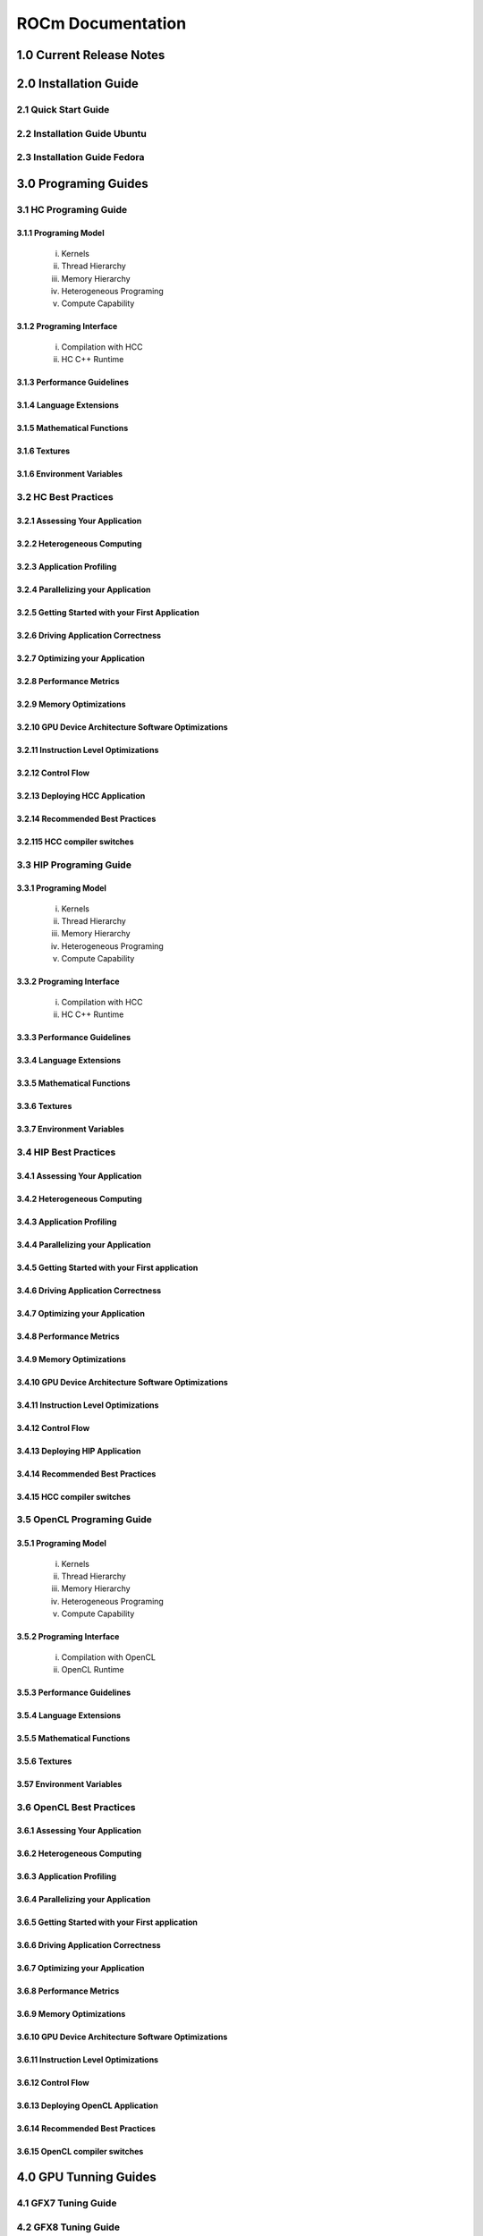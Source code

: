 ******************
ROCm Documentation 
******************

1.0 Current Release Notes
==========================

2.0 Installation Guide
======================

2.1 Quick Start Guide
---------------------
2.2 Installation Guide Ubuntu
-----------------------------
2.3 Installation Guide Fedora
-----------------------------
 
3.0 Programing Guides
======================

3.1 HC Programing Guide
---------------------

3.1.1 Programing Model
~~~~~~~~~~~~~~~~~~~~~~~~
  i.      Kernels
  ii.     Thread Hierarchy
  iii.    Memory Hierarchy
  iv.     Heterogeneous Programing
  v.      Compute Capability

3.1.2 Programing Interface
~~~~~~~~~~~~~~~~~~~~~~~~~~~~
  i.      Compilation with HCC
  ii.     HC C++ Runtime


3.1.3 Performance Guidelines
~~~~~~~~~~~~~~~~~~~~~~~~~~~~

3.1.4 Language Extensions 
~~~~~~~~~~~~~~~~~~~~~~~~~~~~

3.1.5 Mathematical Functions
~~~~~~~~~~~~~~~~~~~~~~~~~~~~

3.1.6 Textures
~~~~~~~~~~~~~~~~~~~~~~~~~~~~

3.1.6 Environment Variables
~~~~~~~~~~~~~~~~~~~~~~~~~~~~

3.2 HC Best Practices
----------------------

3.2.1 Assessing Your Application
~~~~~~~~~~~~~~~~~~~~~~~~~~~~~~~~~

3.2.2 Heterogeneous Computing
~~~~~~~~~~~~~~~~~~~~~~~~~~~~~~~~~

3.2.3 Application Profiling
~~~~~~~~~~~~~~~~~~~~~~~~~~~~~~~~~

3.2.4 Parallelizing your Application
~~~~~~~~~~~~~~~~~~~~~~~~~~~~~~~~~~~~

3.2.5 Getting Started with your First Application
~~~~~~~~~~~~~~~~~~~~~~~~~~~~~~~~~~~~~~~~~~~~~~~~~

3.2.6 Driving Application Correctness
~~~~~~~~~~~~~~~~~~~~~~~~~~~~~~~~~~~~~~

3.2.7 Optimizing your Application
~~~~~~~~~~~~~~~~~~~~~~~~~~~~~~~~~

3.2.8 Performance Metrics
~~~~~~~~~~~~~~~~~~~~~~~~~~~~~~~~~

3.2.9 Memory Optimizations
~~~~~~~~~~~~~~~~~~~~~~~~~~~~~~~~~

3.2.10 GPU Device Architecture Software Optimizations
~~~~~~~~~~~~~~~~~~~~~~~~~~~~~~~~~~~~~~~~~~~~~~~~~~~~~~~

3.2.11 Instruction Level Optimizations
~~~~~~~~~~~~~~~~~~~~~~~~~~~~~~~~~~~~~~~~

3.2.12 Control Flow
~~~~~~~~~~~~~~~~~~~~~~~~~~~~~~~~~

3.2.13 Deploying HCC Application
~~~~~~~~~~~~~~~~~~~~~~~~~~~~~~~~~

3.2.14 Recommended Best Practices
~~~~~~~~~~~~~~~~~~~~~~~~~~~~~~~~~

3.2.115 HCC compiler switches
~~~~~~~~~~~~~~~~~~~~~~~~~~~~~~~~~

3.3 HIP Programing Guide
-------------------------

3.3.1 Programing Model
~~~~~~~~~~~~~~~~~~~~~~~~~~~~~~~~~
  i.      Kernels
  ii.     Thread Hierarchy
  iii.    Memory Hierarchy
  iv.     Heterogeneous Programing
  v.      Compute Capability

3.3.2 Programing Interface
~~~~~~~~~~~~~~~~~~~~~~~~~~~~~~~~~
  i.      Compilation with HCC
  ii.     HC C++ Runtime

3.3.3 Performance Guidelines
~~~~~~~~~~~~~~~~~~~~~~~~~~~~~~~~~

3.3.4 Language Extensions 
~~~~~~~~~~~~~~~~~~~~~~~~~~~~~~~~~

3.3.5 Mathematical Functions
~~~~~~~~~~~~~~~~~~~~~~~~~~~~~~~~~

3.3.6 Textures
~~~~~~~~~~~~~~~~~~~~~~~~~~~~~~~~~

3.3.7 Environment Variables 
~~~~~~~~~~~~~~~~~~~~~~~~~~~~~~~~~

3.4 HIP Best Practices
----------------------

3.4.1 Assessing Your Application
~~~~~~~~~~~~~~~~~~~~~~~~~~~~~~~~~

3.4.2 Heterogeneous Computing
~~~~~~~~~~~~~~~~~~~~~~~~~~~~~~~~~

3.4.3 Application Profiling
~~~~~~~~~~~~~~~~~~~~~~~~~~~~~~~~~

3.4.4 Parallelizing your Application
~~~~~~~~~~~~~~~~~~~~~~~~~~~~~~~~~~~~~

3.4.5 Getting Started with your First application
~~~~~~~~~~~~~~~~~~~~~~~~~~~~~~~~~~~~~~~~~~~~~~~~~~~

3.4.6 Driving Application Correctness
~~~~~~~~~~~~~~~~~~~~~~~~~~~~~~~~~~~~~~

3.4.7 Optimizing your Application
~~~~~~~~~~~~~~~~~~~~~~~~~~~~~~~~~

3.4.8 Performance Metrics
~~~~~~~~~~~~~~~~~~~~~~~~~~~~~~~~~

3.4.9 Memory Optimizations
~~~~~~~~~~~~~~~~~~~~~~~~~~~~~~~~~

3.4.10 GPU Device Architecture Software Optimizations
~~~~~~~~~~~~~~~~~~~~~~~~~~~~~~~~~~~~~~~~~~~~~~~~~~~~~~~

3.4.11 Instruction Level Optimizations
~~~~~~~~~~~~~~~~~~~~~~~~~~~~~~~~~~~~~~

3.4.12 Control Flow
~~~~~~~~~~~~~~~~~~~~~~~~~~~~~~~~~

3.4.13 Deploying HIP Application
~~~~~~~~~~~~~~~~~~~~~~~~~~~~~~~~~

3.4.14 Recommended Best Practices
~~~~~~~~~~~~~~~~~~~~~~~~~~~~~~~~~

3.4.15 HCC compiler switches
~~~~~~~~~~~~~~~~~~~~~~~~~~~~~~~~~

3.5 OpenCL Programing Guide
----------------------------

3.5.1 Programing Model
~~~~~~~~~~~~~~~~~~~~~~~~~~~~~~~~~
  i.      Kernels
  ii.     Thread Hierarchy
  iii.    Memory Hierarchy
  iv.     Heterogeneous Programing
  v.      Compute Capability

3.5.2 Programing Interface
~~~~~~~~~~~~~~~~~~~~~~~~~~~~~~~~~
  i.      Compilation with OpenCL
  ii.     OpenCL Runtime

3.5.3 Performance Guidelines
~~~~~~~~~~~~~~~~~~~~~~~~~~~~~~~~~

3.5.4 Language Extensions 
~~~~~~~~~~~~~~~~~~~~~~~~~~~~~~~~~

3.5.5 Mathematical Functions
~~~~~~~~~~~~~~~~~~~~~~~~~~~~~~~~~

3.5.6 Textures
~~~~~~~~~~~~~~~~~~~~~~~~~~~~~~~~~

3.57 Environment Variables
~~~~~~~~~~~~~~~~~~~~~~~~~~~~~~~~~


3.6 OpenCL Best Practices
----------------------------

3.6.1 Assessing Your Application
~~~~~~~~~~~~~~~~~~~~~~~~~~~~~~~~~

3.6.2 Heterogeneous Computing
~~~~~~~~~~~~~~~~~~~~~~~~~~~~~~~~~

3.6.3 Application Profiling
~~~~~~~~~~~~~~~~~~~~~~~~~~~~~~~~~

3.6.4 Parallelizing your Application
~~~~~~~~~~~~~~~~~~~~~~~~~~~~~~~~~

3.6.5 Getting Started with your First application
~~~~~~~~~~~~~~~~~~~~~~~~~~~~~~~~~~~~~~~~~~~~~

3.6.6 Driving Application Correctness
~~~~~~~~~~~~~~~~~~~~~~~~~~~~~~~~~

3.6.7 Optimizing your Application
~~~~~~~~~~~~~~~~~~~~~~~~~~~~~~~~~

3.6.8 Performance Metrics
~~~~~~~~~~~~~~~~~~~~~~~~~~~~~~~~~

3.6.9 Memory Optimizations
~~~~~~~~~~~~~~~~~~~~~~~~~~~~~~~~~

3.6.10 GPU Device Architecture Software Optimizations
~~~~~~~~~~~~~~~~~~~~~~~~~~~~~~~~~~~~~~~~~~~~~~~

3.6.11 Instruction Level Optimizations
~~~~~~~~~~~~~~~~~~~~~~~~~~~~~~~~~

3.6.12 Control Flow
~~~~~~~~~~~~~~~~~~~~~~~~~~~~~~~~~

3.6.13 Deploying OpenCL Application
~~~~~~~~~~~~~~~~~~~~~~~~~~~~~~~~~

3.6.14 Recommended Best Practices
~~~~~~~~~~~~~~~~~~~~~~~~~~~~~~~~~

3.6.15 OpenCL compiler switches
~~~~~~~~~~~~~~~~~~~~~~~~~~~~~~~~~

4.0 GPU Tunning Guides 
=====================

4.1 GFX7 Tuning Guide
---------------------

4.2 GFX8 Tuning Guide
---------------------

5.0 GCN ISA Manuals 
====================

5.1 GCN 1.1
----------------

5.2 GCN 2.0 
---------------

5.3 Inline GCN ISA Assembly Guide
-----------------------------------

 
6.0 ROCm API References
========================

6.1 ROCr System Runtime API
----------------------------
6.2 HCC Language Runtime API
----------------------------
6.3 HIP Language Runtime API
----------------------------
6.4 HIP Device Runtime API
----------------------------
6.5 HIP Math API
----------------------------

6.6 Math Libarary API's 
----------------------------

6.6.1 rocBLAS
~~~~~~~~~~~~~~~~~~

6.6.2 rocFFT
~~~~~~~~~~~~~~~~~~

6.6.3 hcRAND
~~~~~~~~~~~~~~~~~~

6.6.4 hsSPARSE
~~~~~~~~~~~~~~~~~~

6.6.5 clBLAS
~~~~~~~~~~~~~~~~~~

6.6.6 clFFT
~~~~~~~~~~~~~~~~~~

6.6.7 clSPARSE
~~~~~~~~~~~~~~~~~~

6.6.8 clRAND
~~~~~~~~~~~~~~~~~~

6.7 Deep Learning API's 
------------------------

6.7.1 mlOpen
~~~~~~~~~~~~~~~~~~

7.0 Tools
==========

7.1 HCC
----

7.2 GCN Assembler and Disassembler
-------------------------------

7.3 GCN Assembler Tools
--------------------

7.4 ROCm-GDB
-----------

7.5 ROCm Debugger API
-----------------

7.6 ROCm-Profiler
--------------

7.7 CodeXL
-----------

7.8 GPUperfAPI
---------------

7.9 ROCm Binary Utilities
-------------------------

8.0 Compiler SDK
================

8.1 GCN Native ISA LLVM Code Generator
---------------------------------------

8.2 ROCm Code Object Format
---------------------------

8.3 ROC Device Library
------------------------
 a.      OCML
 b.      OKML

8.4 ROCr Runtime
-----------------

8.4.1 Introduction
~~~~~~~~~~~~~~~~~~~~~

8.4.2 Programing Model
~~~~~~~~~~~~~~~~~~~~~~
  i.      Initialization and agent discovery
  ii.     Queues and AQL Packets
  iii.    Signals and packet launch

8.4.3 Programing Guide
~~~~~~~~~~~~~~~~~~~~~~~~~

  i.      Initialization and shut down
  ii.     Runtime Notifications
  iii.    System and agent information
  iv.     Signals
  v.      Queues
  vi.     Architected Queuing Language Packets
  vii.    Memory
  viii.   Code Object Loading
  ix.     Common definitions  

8.4.4 Best Practices Mapping Programing Language to ROCr runtime
~~~~~~~~~~~~~~~~~~~~~~~~~~~~~~~~~~~~~~~~~~~~~~~~~~~~~~~~~~~~~~~~~

9.0 System Managment
=====================
9.1 ROCm-SMI
----------------

9.2 Programing ROCm-SMI
--------------------------

9.3 SYSFS Interface 
-----------------------

10 ROCm Virtualization & Containers  
==========================================

10.1 KVM Passthrough
--------------------

10.2 ROCm-Docker
-----------------

11 Remote Device Programing 
===========================

11.1 ROCnRDMA
---------

11.2 UCX 
---------

11.3 MPI
---------

11.4 IPC
---------

12 Other Solutions
====================

12.1 Error Codes
----------------

13 Glossary
=============
 

